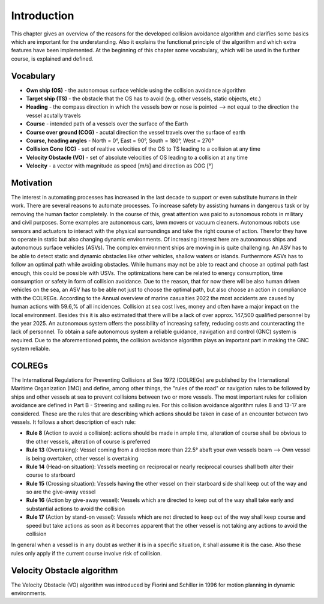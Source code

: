 ============
Introduction
============
This chapter gives an overview of the reasons for the developed collision avoidance algorithm and clarifies some basics which are important for the understanding.
Also it explains the functional principle of the algorithm and which extra features have been implemented. At the beginning of this chapter some vocabulary, which will
be used in the further course, is explained and defined.

Vocabulary
----------

- **Own ship (OS)** - the autonomous surface vehicle using the collision avoidance algorithm
- **Target ship (TS)** - the obstacle that the OS has to avoid (e.g. other vessels, static objects, etc.)
- **Heading** - the compass direction in which the vessels bow or nose is pointed --> not equal to the direction the vessel acutally travels
- **Course** - intended path of a vessels over the surface of the Earth
- **Course over ground (COG)** - acutal direction the vessel travels over the surface of earth
- **Course, heading angles** - North = 0°, East = 90°, South = 180°, West = 270°
- **Collision Cone (CC)** - set of realtive velocities of the OS to TS leading to a collision at any time
- **Velocity Obstacle (VO)** - set of absolute velocities of OS leading to a collision at any time
- **Velocity** - a vector with magnitude as speed [m/s] and direction as COG [°]

Motivation
----------
The interest in automating processes has increased in the last decade to support or even substitute humans in their work. There are several
reasons to automate processes. To increase safety by assisting humans in dangerous task or by removing the human factor completely. In the
course of this, great attention was paid to autonomous robots in military and civil purposes. Some examples are autonomous cars, lawn movers
or vacuum cleaners. Autonomous robots use sensors and actuators to interact with the physical surroundings and take the right course of action.
Therefor they have to operate in static but also changing dynamic environments.  Of increasing interest here are autonomous ships and autonomous
surface vehicles (ASVs). The complex environment ships are moving in is quite challenging. An ASV has to be able to detect static and dynamic obstacles
like other vehicles, shallow waters or islands. Furthermore ASVs has to follow an optimal path while avoiding obstacles. While humans may not be able
to react and choose an optimal path fast enough, this could be possible with USVs. The optimizations here can be related to energy consumption, time
consumption or safety in form of collision avoidance. Due to the reason, that for now there will be also human driven vehicles on the sea, an ASV has
to be able not just to choose the optimal path, but also choose an action in compliance with the COLREGs. According to the Annual overview of
marine casualties 2022 the most accidents are caused by human actions with 59.6\,\% of all incidences. Collision at sea cost lives, money and often have
a major impact on the local environment. Besides this it is also estimated that there will be a lack of over approx. 147,500 qualified personnel by the year 2025.
An autonomous system offers the possibility of increasing safety, reducing costs and counteracting the lack of personnel. To obtain a safe autonomous system a reliable
guidance, navigation and control (GNC) system is required. Due to the aforementioned points, the collision avoidance algorithm plays an important part in making the GNC system reliable.


COLREGs
-------
The International Regulations for Preventing Collisions at Sea 1972 (COLREGs) are published
by the International Maritime Organization (IMO) and define, among other things, the "rules of the road"
or navigation rules to be followed by ships and other vessels at sea to prevent collisions between two or more vessels.
The most important rules for collision avoidance are defined in Part B - Streering and sailing rules.
For this collision avoidance algorithm rules 8 and 13-17 are considered. These are the rules that are describing
which actions should be taken in case of an encounter between two vessels. It follows a short description of each rule:

- **Rule 8** (Action to avoid a collision): actions should be made in ample time, alteration of course shall be obvious to the other vessels, alteration of course is preferred
- **Rule 13** (Overtaking): Vessel coming from a direction more than 22.5° abaft your own vessels beam --> Own vessel is being overtaken, other vessel is overtaking
- **Rule 14** (Head-on situation): Vessels meeting on reciprocal or nearly reciprocal courses shall both alter their course to starboard
- **Rule 15** (Crossing situation): Vessels having the other vessel on their starboard side shall keep out of the way and so are the give-away vessel
- **Rule 16** (Action by give-away vessel): Vessels which are directed to keep out of the way shall take early and substantial actions to avoid the collision
- **Rule 17** (Action by stand-on vessel): Vessels which are not directed to keep out of the way shall keep course and speed but take actions as soon as it becomes apparent that the other vessel is not taking any actions to avoid the collision

In general when a vessel is in any doubt as wether it is in a specific situation, it shall assume it is the case. Also these rules only apply if the current course involve risk
of collision. 

Velocity Obstacle algorithm
---------------------------
The Velocity Obstacle (VO) algorithm was introduced by Fiorini and Schiller in 1996 for motion planning in dynamic environments. 


